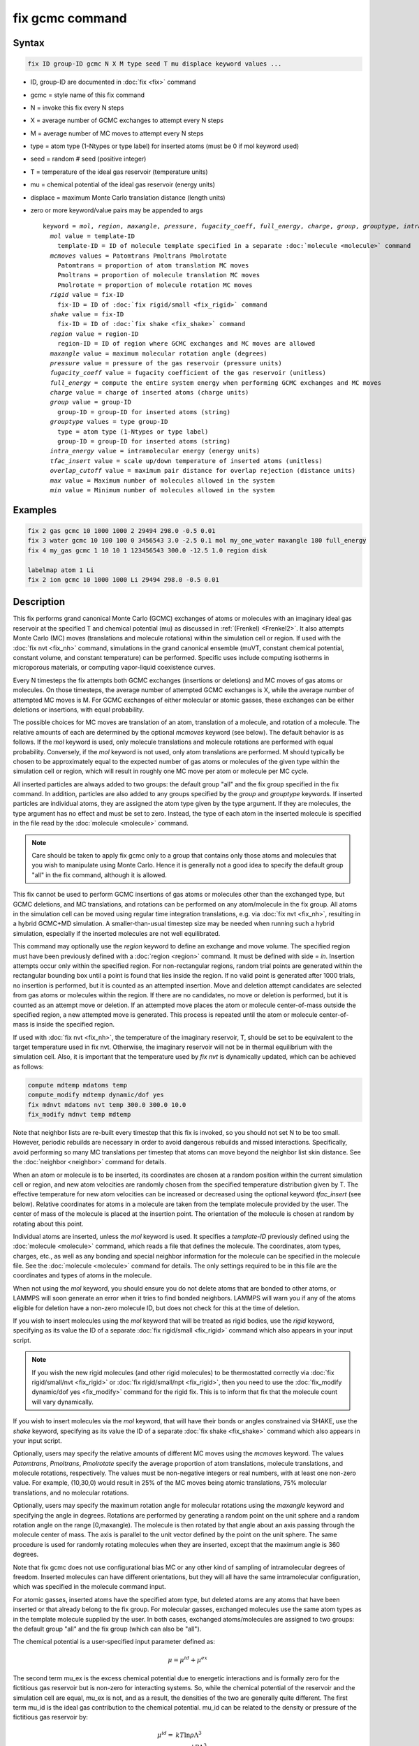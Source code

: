 .. index:: fix gcmc

fix gcmc command
================

Syntax
""""""

.. code-block:: LAMMPS

   fix ID group-ID gcmc N X M type seed T mu displace keyword values ...

* ID, group-ID are documented in :doc:`fix <fix>` command
* gcmc = style name of this fix command
* N = invoke this fix every N steps
* X = average number of GCMC exchanges to attempt every N steps
* M = average number of MC moves to attempt every N steps
* type = atom type (1-Ntypes or type label) for inserted atoms (must be 0 if mol keyword used)
* seed = random # seed (positive integer)
* T = temperature of the ideal gas reservoir (temperature units)
* mu = chemical potential of the ideal gas reservoir (energy units)
* displace = maximum Monte Carlo translation distance (length units)
* zero or more keyword/value pairs may be appended to args

  .. parsed-literal::

     keyword = *mol*, *region*, *maxangle*, *pressure*, *fugacity_coeff*, *full_energy*, *charge*, *group*, *grouptype*, *intra_energy*, *tfac_insert*, or *overlap_cutoff*
       *mol* value = template-ID
         template-ID = ID of molecule template specified in a separate :doc:`molecule <molecule>` command
       *mcmoves* values = Patomtrans Pmoltrans Pmolrotate
         Patomtrans = proportion of atom translation MC moves
         Pmoltrans = proportion of molecule translation MC moves
         Pmolrotate = proportion of molecule rotation MC moves
       *rigid* value = fix-ID
         fix-ID = ID of :doc:`fix rigid/small <fix_rigid>` command
       *shake* value = fix-ID
         fix-ID = ID of :doc:`fix shake <fix_shake>` command
       *region* value = region-ID
         region-ID = ID of region where GCMC exchanges and MC moves are allowed
       *maxangle* value = maximum molecular rotation angle (degrees)
       *pressure* value = pressure of the gas reservoir (pressure units)
       *fugacity_coeff* value = fugacity coefficient of the gas reservoir (unitless)
       *full_energy* = compute the entire system energy when performing GCMC exchanges and MC moves
       *charge* value = charge of inserted atoms (charge units)
       *group* value = group-ID
         group-ID = group-ID for inserted atoms (string)
       *grouptype* values = type group-ID
         type = atom type (1-Ntypes or type label)
         group-ID = group-ID for inserted atoms (string)
       *intra_energy* value = intramolecular energy (energy units)
       *tfac_insert* value = scale up/down temperature of inserted atoms (unitless)
       *overlap_cutoff* value = maximum pair distance for overlap rejection (distance units)
       *max* value = Maximum number of molecules allowed in the system
       *min* value = Minimum number of molecules allowed in the system

Examples
""""""""

.. code-block:: LAMMPS

   fix 2 gas gcmc 10 1000 1000 2 29494 298.0 -0.5 0.01
   fix 3 water gcmc 10 100 100 0 3456543 3.0 -2.5 0.1 mol my_one_water maxangle 180 full_energy
   fix 4 my_gas gcmc 1 10 10 1 123456543 300.0 -12.5 1.0 region disk

   labelmap atom 1 Li
   fix 2 ion gcmc 10 1000 1000 Li 29494 298.0 -0.5 0.01

Description
"""""""""""

This fix performs grand canonical Monte Carlo (GCMC) exchanges of atoms or
molecules with an imaginary ideal gas reservoir at the specified T and
chemical potential (mu) as discussed in :ref:`(Frenkel) <Frenkel2>`.  It
also attempts Monte Carlo (MC) moves (translations and molecule rotations)
within the simulation cell or region.  If used with the :doc:`fix nvt <fix_nh>`
command, simulations in the grand canonical ensemble (muVT, constant
chemical potential, constant volume, and constant temperature) can be
performed.  Specific uses include computing isotherms in microporous
materials, or computing vapor-liquid coexistence curves.

Every N timesteps the fix attempts both GCMC exchanges (insertions or
deletions) and MC moves of gas atoms or molecules.  On those timesteps, the
average number of attempted GCMC exchanges is X, while the average number
of attempted MC moves is M.  For GCMC exchanges of either molecular or
atomic gasses, these exchanges can be either deletions or insertions, with
equal probability.

The possible choices for MC moves are translation of an atom, translation
of a molecule, and rotation of a molecule.  The relative amounts of each are
determined by the optional *mcmoves* keyword (see below).  The default
behavior is as follows. If the *mol* keyword is used, only molecule
translations and molecule rotations are performed with equal probability.
Conversely, if the *mol* keyword is not used, only atom translations are
performed.  M should typically be chosen to be approximately equal to the
expected number of gas atoms or molecules of the given type within the
simulation cell or region, which will result in roughly one MC move per
atom or molecule per MC cycle.

All inserted particles are always added to two groups: the default group
"all" and the fix group specified in the fix command.  In addition,
particles are also added to any groups specified by the *group* and
*grouptype* keywords.  If inserted particles are individual atoms, they are
assigned the atom type given by the type argument.  If they are molecules,
the type argument has no effect and must be set to zero. Instead, the type
of each atom in the inserted molecule is specified in the file read by the
:doc:`molecule <molecule>` command.

.. note::

   Care should be taken to apply fix gcmc only to
   a group that contains only those atoms and molecules
   that you wish to manipulate using Monte Carlo.
   Hence it is generally not a good idea to specify
   the default group "all" in the fix command, although it is allowed.

This fix cannot be used to perform GCMC insertions of gas atoms or
molecules other than the exchanged type, but GCMC deletions,
and MC translations, and rotations can be performed on any atom/molecule in
the fix group.  All atoms in the simulation cell can be moved using
regular time integration translations, e.g. via :doc:`fix nvt <fix_nh>`,
resulting in a hybrid GCMC+MD simulation. A smaller-than-usual
timestep size may be needed when running such a hybrid simulation,
especially if the inserted molecules are not well equilibrated.

This command may optionally use the *region* keyword to define an
exchange and move volume.  The specified region must have been
previously defined with a :doc:`region <region>` command.  It must be
defined with side = *in*\ .  Insertion attempts occur only within the
specified region. For non-rectangular regions, random trial points are
generated within the rectangular bounding box until a point is found
that lies inside the region. If no valid point is generated after 1000
trials, no insertion is performed, but it is counted as an attempted
insertion.  Move and deletion attempt candidates are selected from gas
atoms or molecules within the region. If there are no candidates, no
move or deletion is performed, but it is counted as an attempt move or
deletion. If an attempted move places the atom or molecule
center-of-mass outside the specified region, a new attempted move is
generated. This process is repeated until the atom or molecule
center-of-mass is inside the specified region.

If used with :doc:`fix nvt <fix_nh>`, the temperature of the imaginary
reservoir, T, should be set to be equivalent to the target temperature
used in fix nvt. Otherwise, the imaginary reservoir will not be in
thermal equilibrium with the simulation cell. Also, it is important that
the temperature used by *fix nvt* is dynamically updated, which can be
achieved as follows:

.. code-block:: LAMMPS

   compute mdtemp mdatoms temp
   compute_modify mdtemp dynamic/dof yes
   fix mdnvt mdatoms nvt temp 300.0 300.0 10.0
   fix_modify mdnvt temp mdtemp

Note that neighbor lists are re-built every timestep that this fix is
invoked, so you should not set N to be too small.  However, periodic
rebuilds are necessary in order to avoid dangerous rebuilds and missed
interactions. Specifically, avoid performing so many MC translations
per timestep that atoms can move beyond the neighbor list skin
distance. See the :doc:`neighbor <neighbor>` command for details.

When an atom or molecule is to be inserted, its coordinates are chosen
at a random position within the current simulation cell or region, and
new atom velocities are randomly chosen from the specified temperature
distribution given by T. The effective temperature for new atom
velocities can be increased or decreased using the optional keyword
*tfac_insert* (see below). Relative coordinates for atoms in a
molecule are taken from the template molecule provided by the
user. The center of mass of the molecule is placed at the insertion
point. The orientation of the molecule is chosen at random by rotating
about this point.

Individual atoms are inserted, unless the *mol* keyword is used.  It
specifies a *template-ID* previously defined using the
:doc:`molecule <molecule>` command, which reads a file that defines the
molecule.  The coordinates, atom types, charges, etc., as well as any
bonding and special neighbor information for the molecule can
be specified in the molecule file.  See the :doc:`molecule <molecule>`
command for details.  The only settings required to be in this file
are the coordinates and types of atoms in the molecule.

When not using the *mol* keyword, you should ensure you do not delete
atoms that are bonded to other atoms, or LAMMPS will soon generate an
error when it tries to find bonded neighbors.  LAMMPS will warn you if
any of the atoms eligible for deletion have a non-zero molecule ID,
but does not check for this at the time of deletion.

If you wish to insert molecules using the *mol* keyword that will be
treated as rigid bodies, use the *rigid* keyword, specifying as its
value the ID of a separate :doc:`fix rigid/small <fix_rigid>` command
which also appears in your input script.

.. note::

   If you wish the new rigid molecules (and other rigid molecules) to be
   thermostatted correctly via :doc:`fix rigid/small/nvt <fix_rigid>` or
   :doc:`fix rigid/small/npt <fix_rigid>`, then you need to use the
   :doc:`fix_modify dynamic/dof yes <fix_modify>` command for the rigid
   fix.  This is to inform that fix that the molecule count will vary
   dynamically.

If you wish to insert molecules via the *mol* keyword, that will have
their bonds or angles constrained via SHAKE, use the *shake* keyword,
specifying as its value the ID of a separate :doc:`fix shake
<fix_shake>` command which also appears in your input script.

Optionally, users may specify the relative amounts of different MC
moves using the *mcmoves* keyword. The values *Patomtrans*,
*Pmoltrans*, *Pmolrotate* specify the average proportion of
atom translations, molecule translations, and molecule rotations,
respectively. The values must be non-negative integers or real
numbers, with at least one non-zero value. For example, (10,30,0)
would result in 25% of the MC moves being atomic translations, 75%
molecular translations, and no molecular rotations.

Optionally, users may specify the maximum rotation angle for molecular
rotations using the *maxangle* keyword and specifying the angle in
degrees. Rotations are performed by generating a random point on the
unit sphere and a random rotation angle on the range
[0,maxangle). The molecule is then rotated by that angle about an
axis passing through the molecule center of mass. The axis is parallel
to the unit vector defined by the point on the unit sphere.  The same
procedure is used for randomly rotating molecules when they are
inserted, except that the maximum angle is 360 degrees.

Note that fix gcmc does not use configurational bias MC or any other
kind of sampling of intramolecular degrees of freedom.  Inserted
molecules can have different orientations, but they will all have the
same intramolecular configuration, which was specified in the molecule
command input.

For atomic gasses, inserted atoms have the specified atom type, but
deleted atoms are any atoms that have been inserted or that already
belong to the fix group. For molecular gasses, exchanged
molecules use the same atom types as in the template molecule supplied
by the user.  In both cases, exchanged atoms/molecules are assigned to
two groups: the default group "all" and the fix group
(which can also be "all").

The chemical potential is a user-specified input parameter defined
as:

.. math::

   \mu = \mu^{id} + \mu^{ex}

The second term mu_ex is the excess chemical potential due to
energetic interactions and is formally zero for the fictitious gas
reservoir but is non-zero for interacting systems. So, while the
chemical potential of the reservoir and the simulation cell are equal,
mu_ex is not, and as a result, the densities of the two are generally
quite different.  The first term mu_id is the ideal gas contribution
to the chemical potential.  mu_id can be related to the density or
pressure of the fictitious gas reservoir by:

.. math::

   \mu^{id}  = & k T \ln{\rho \Lambda^3} \\
             = & k T \ln{\frac{\phi P \Lambda^3}{k_B T}}

where :math:`k_B` is the Boltzmann constant, :math:`T` is the user-specified
temperature, :math:`\rho` is the number density, *P* is the pressure,
and :math:`\phi` is the fugacity coefficient.  The constant
:math:`\Lambda` is required for dimensional consistency.  For all unit
styles except *lj* it is defined as the thermal de Broglie wavelength

.. math::

   \Lambda = \sqrt{ \frac{h^2}{2 \pi m k_B T}}

where *h* is Planck's constant, and *m* is the mass of the exchanged atom
or molecule.  For unit style *lj*, :math:`\Lambda` is simply set to
unity. Note that prior to March 2017, :math:`\Lambda` for unit style *lj*
was calculated using the above formula with *h* set to the rather specific
value of 0.18292026.  Chemical potential under the old definition can
be converted to an equivalent value under the new definition by
subtracting :math:`3 k T \ln(\Lambda_{old})`.

As an alternative to specifying mu directly, the ideal gas reservoir
can be defined by its pressure *P* using the *pressure* keyword, in
which case the user-specified chemical potential is ignored. The user
may also specify the fugacity coefficient :math:`\phi` using the
*fugacity_coeff* keyword, which defaults to unity.

The *full_energy* option means that the fix calculates the total
potential energy of the entire simulated system, instead of just
the energy of the part that is changed. The total system
energy before and after the proposed GCMC exchange or MC move
is then used in the
Metropolis criterion to determine whether or not to accept the
proposed change. By default, this option is off,
in which case only
partial energies are computed to determine the energy difference
due to the proposed change.

The *full_energy* option is needed for systems with complicated
potential energy calculations, including the following:

* long-range electrostatics (kspace)
* many-body pair styles
* hybrid pair styles
* eam pair styles
* tail corrections
* need to include potential energy contributions from other fixes

In these cases, LAMMPS will automatically apply the *full_energy*
keyword and issue a warning message.

When the *mol* keyword is used, the *full_energy* option also includes
the intramolecular energy of inserted and deleted molecules, whereas
this energy is not included when *full_energy* is not used. If this
is not desired, the *intra_energy* keyword can be used to define an
amount of energy that is subtracted from the final energy when a
molecule is inserted, and subtracted from the initial energy when a molecule
is deleted. For molecules that have a non-zero intramolecular energy,
this will ensure roughly the same behavior whether or not the
*full_energy* option is used.

Inserted atoms and molecules are assigned random velocities based on
the specified temperature :math:`T`. Because the relative velocity of all
atoms in the molecule is zero, this may result in inserted molecules
that are systematically too cold. In addition, the intramolecular
potential energy of the inserted molecule may cause the kinetic energy
of the molecule to quickly increase or decrease after insertion.  The
*tfac_insert* keyword allows the user to counteract these effects by
changing the temperature used to assign velocities to inserted atoms
and molecules by a constant factor. For a particular application, some
experimentation may be required to find a value of *tfac_insert* that
results in inserted molecules that equilibrate quickly to the correct
temperature.

Some fixes have an associated potential energy. Examples of such fixes
include: :doc:`efield <fix_efield>`, :doc:`gravity <fix_gravity>`,
:doc:`addforce <fix_addforce>`, :doc:`langevin <fix_langevin>`,
:doc:`restrain <fix_restrain>`, :doc:`temp/berendsen
<fix_temp_berendsen>`, :doc:`temp/rescale <fix_temp_rescale>`, and
:doc:`wall fixes <fix_wall>`.  For that energy to be included in the
total potential energy of the system (the quantity used when performing
GCMC exchange and MC moves), you MUST enable the :doc:`fix_modify
<fix_modify>` *energy* option for that fix.  The doc pages for
individual :doc:`fix <fix>` commands specify if this should be done.

Use the *charge* option to insert atoms with a user-specified point
charge. Note that doing so will cause the system to become non-neutral.
LAMMPS issues a warning when using long-range electrostatics (kspace)
with non-neutral systems. See the :doc:`compute group/group
<compute_group_group>` documentation for more details about simulating
non-neutral systems with kspace on.

Use of this fix typically will cause the number of atoms to fluctuate,
therefore, you will want to use the :doc:`compute_modify dynamic/dof
<compute_modify>` command to ensure that the current number of atoms is
used as a normalizing factor each time temperature is computed. A simple
example of this is:

.. code-block:: LAMMPS

   compute_modify thermo_temp dynamic/dof yes

A more complicated example is listed earlier on this page
in the context of NVT dynamics.

.. note::

   If the density of the cell is initially very small or zero, and
   increases to a much larger density after a period of equilibration,
   then certain quantities that are only calculated once at the start
   (kspace parameters) may no longer be accurate.  The solution is to
   start a new simulation after the equilibrium density has been
   reached.

With some pair_styles, such as :doc:`Buckingham <pair_buck>`,
:doc:`Born-Mayer-Huggins <pair_born>` and :doc:`ReaxFF <pair_reaxff>`,
two atoms placed close to each other may have an arbitrary large,
negative potential energy due to the functional form of the potential.
While these unphysical configurations are inaccessible to typical
dynamical trajectories, they can be generated by Monte Carlo moves. The
*overlap_cutoff* keyword suppresses these moves by effectively assigning
an infinite positive energy to all new configurations that place any
pair of atoms closer than the specified overlap cutoff distance.

The *max* and *min* keywords allow for the restriction of the number of
atoms in the simulation. They automatically reject all insertion or
deletion moves that would take the system beyond the set boundaries.
Should the system already be beyond the boundary, only moves that bring
the system closer to the bounds may be accepted.

The *group* keyword adds all inserted atoms to the :doc:`group <group>`
of the group-ID value. The *grouptype* keyword adds all inserted atoms
of the specified type to the :doc:`group <group>` of the group-ID value.

Restart, fix_modify, output, run start/stop, minimize info
"""""""""""""""""""""""""""""""""""""""""""""""""""""""""""

This fix writes the state of the fix to :doc:`binary restart files
<restart>`.  This includes information about the random number
generator seed, the next timestep for MC exchanges, the number of MC
step attempts and successes etc.  See the :doc:`read_restart
<read_restart>` command for info on how to re-specify a fix in an
input script that reads a restart file, so that the operation of the
fix continues in an uninterrupted fashion.

.. note::

   For this to work correctly, the timestep must **not** be changed
   after reading the restart with :doc:`reset_timestep <reset_timestep>`.
   The fix will try to detect it and stop with an error.

None of the :doc:`fix_modify <fix_modify>` options are relevant to
this fix.

This fix computes a global vector of length 8, which can be accessed
by various :doc:`output commands <Howto_output>`.  The vector values are
the following global cumulative quantities:

* 1 = translation attempts
* 2 = translation successes
* 3 = insertion attempts
* 4 = insertion successes
* 5 = deletion attempts
* 6 = deletion successes
* 7 = rotation attempts
* 8 = rotation successes

The vector values calculated by this fix are "intensive".

No parameter of this fix can be used with the *start/stop* keywords of
the :doc:`run <run>` command.  This fix is not invoked during
:doc:`energy minimization <minimize>`.

Restrictions
""""""""""""

This fix is part of the MC package.  It is only enabled if LAMMPS was
built with that package.  See the :doc:`Build package <Build_package>`
doc page for more info.

This fix style requires an :doc:`atom style <atom_style>` with per atom
type masses.

Do not set "neigh_modify once yes" or else this fix will never be
called.  Reneighboring is **required**.

Only usable for 3D simulations.

This fix can be run in parallel, but aspects of the GCMC part will not
scale well in parallel.  Currently, molecule translations and rotations
are not supported with more than one MPI process.  It is still possible
to do parallel molecule exchange without translation and rotation moves
by setting MC moves to zero and/or by using the *mcmoves* keyword with
*Pmoltrans* = *Pmolrotate* = 0 .


When using fix gcmc in combination with fix shake or fix rigid, only
GCMC exchange moves are supported, so the argument *M* must be zero.

When using fix gcmc in combination with fix rigid, deletion of the last
remaining molecule is not allowed for technical reasons, and so the
molecule count will never drop below 1, regardless of the specified
chemical potential.

Note that very lengthy simulations involving insertions/deletions of
billions of gas molecules may run out of atom or molecule IDs and
trigger an error, so it is better to run multiple shorter-duration
simulations. Likewise, very large molecules have not been tested and
may turn out to be problematic.

Use of multiple fix gcmc commands in the same input script can be
problematic if using a template molecule. The issue is that the
user-referenced template molecule in the second fix gcmc command may
no longer exist since it might have been deleted by the first fix gcmc
command. An existing template molecule will need to be referenced by
the user for each subsequent fix gcmc command.

Related commands
""""""""""""""""

:doc:`fix atom/swap <fix_atom_swap>`,
:doc:`fix nvt <fix_nh>`, :doc:`neighbor <neighbor>`,
:doc:`fix deposit <fix_deposit>`, :doc:`fix evaporate <fix_evaporate>`,
:doc:`delete_atoms <delete_atoms>`

Default
"""""""

The option defaults are mol = no, maxangle = 10, overlap_cutoff = 0.0,
fugacity_coeff = 1.0, intra_energy = 0.0, tfac_insert = 1.0.
(Patomtrans, Pmoltrans, Pmolrotate) = (1, 0, 0) for mol = no and
(0, 1, 1) for mol = yes. full_energy = no,
except for the situations where full_energy is required, as
listed above.

----------

.. _Frenkel2:

**(Frenkel)** Frenkel and Smit, Understanding Molecular Simulation,
Academic Press, London, 2002.
